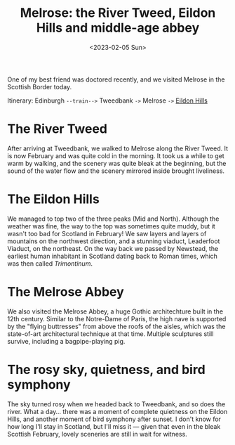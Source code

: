 #+title: Melrose: the River Tweed, Eildon Hills and middle-age abbey
#+date: <2023-02-05 Sun>

One of my best friend was doctored recently, and we visited Melrose in the Scottish Border today.

Itinerary: Edinburgh ~--train-->~ Tweedbank ~->~ Melrose ~->~ [[https://www.walkhighlands.co.uk/borders/eildon-hills.shtml][Eildon Hills]]

* The River Tweed
After arriving at Tweedbank, we walked to Melrose along the River Tweed.
It is now February and was quite cold in the morning.
It took us a while to get warm by walking, and the scenery was quite bleak at the beginning,
but the sound of the water flow and the scenery mirrored inside brought liveliness.

[[../../misc/photos/melrose/IMG_5010.JPG]]

* The Eildon Hills
We managed to top two of the three peaks (Mid and North).
Although the weather was fine, the way to the top was sometimes quite muddy, but it wasn't too bad for Scotland in February!
We saw layers and layers of mountains on the northwest direction, and a stunning viaduct, Leaderfoot Viaduct, on the northeast.
On the way back we passed by Newstead, the earliest human inhabitant in Scotland dating back to Roman times, which was then called /Trimontinum/.

[[../../misc/photos/melrose/IMG_5049.JPG]]

* The Melrose Abbey
We also visited the Melrose Abbey, a huge Gothic architechture built in the 12th century.
Similar to the Notre-Dame of Paris, the high nave is supported by the "flying buttresses" from above the roofs of the aisles, which was the state-of-art architectural technique at that time.
Multiple sculptures still survive, including a bagpipe-playing pig.

[[../../misc/photos/melrose/IMG_5031.JPG]]

* The rosy sky, quietness, and bird symphony
The sky turned rosy when we headed back to Tweedbank, and so does the river.
What a day...
there was a moment of complete quietness on the Eildon Hills, and another moment of bird symphony after sunset.
I don't know for how long I'll stay in Scotland, but I'll miss it --- given that even in the bleak Scottish February, lovely sceneries are still in wait for witness.

[[../../misc/photos/melrose/IMG_5078.JPG]]
